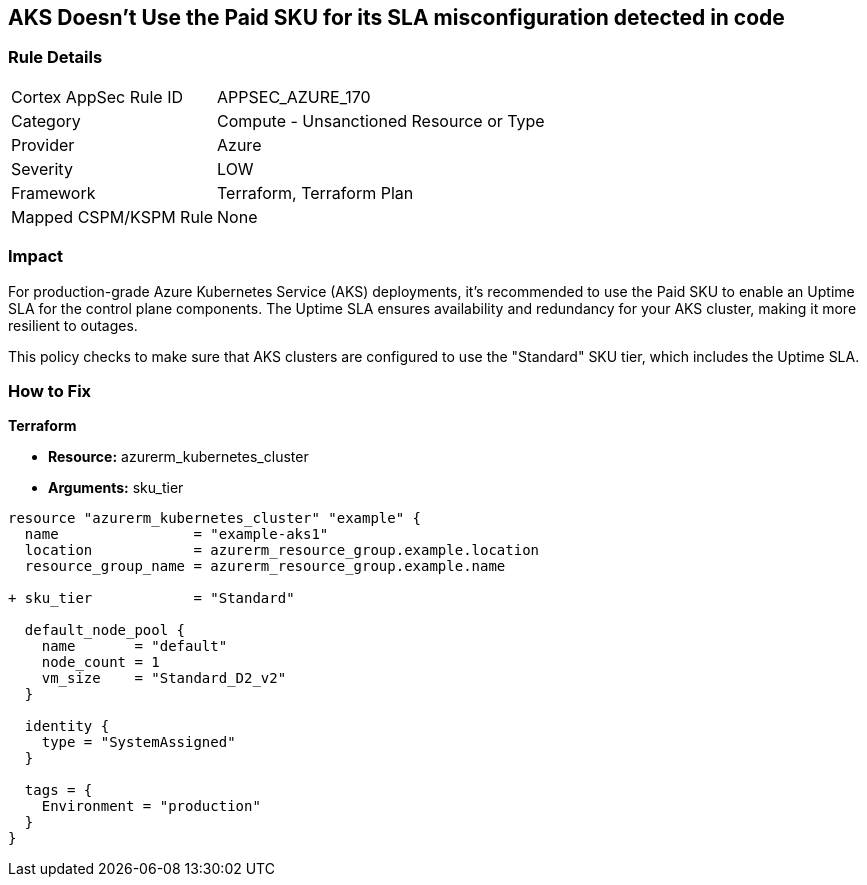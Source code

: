 == AKS Doesn't Use the Paid SKU for its SLA misconfiguration detected in code
// Ensure that AKS use the Paid Sku for its SLA

=== Rule Details

[cols="1,2"]
|===
|Cortex AppSec Rule ID |APPSEC_AZURE_170
|Category |Compute - Unsanctioned Resource or Type
|Provider |Azure
|Severity |LOW
|Framework |Terraform, Terraform Plan
|Mapped CSPM/KSPM Rule |None
|===


=== Impact
For production-grade Azure Kubernetes Service (AKS) deployments, it's recommended to use the Paid SKU to enable an Uptime SLA for the control plane components. The Uptime SLA ensures availability and redundancy for your AKS cluster, making it more resilient to outages.

This policy checks to make sure that AKS clusters are configured to use the "Standard" SKU tier, which includes the Uptime SLA.

=== How to Fix

*Terraform*

* *Resource:* azurerm_kubernetes_cluster
* *Arguments:* sku_tier

[source,terraform]
----
resource "azurerm_kubernetes_cluster" "example" {
  name                = "example-aks1"
  location            = azurerm_resource_group.example.location
  resource_group_name = azurerm_resource_group.example.name

+ sku_tier            = "Standard"

  default_node_pool {
    name       = "default"
    node_count = 1
    vm_size    = "Standard_D2_v2"
  }

  identity {
    type = "SystemAssigned"
  }

  tags = {
    Environment = "production"
  }
}
----
